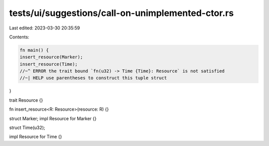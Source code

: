 tests/ui/suggestions/call-on-unimplemented-ctor.rs
==================================================

Last edited: 2023-03-30 20:35:59

Contents:

.. code-block:: rs

    fn main() {
    insert_resource(Marker);
    insert_resource(Time);
    //~^ ERROR the trait bound `fn(u32) -> Time {Time}: Resource` is not satisfied
    //~| HELP use parentheses to construct this tuple struct
}

trait Resource {}

fn insert_resource<R: Resource>(resource: R) {}

struct Marker;
impl Resource for Marker {}

struct Time(u32);

impl Resource for Time {}


